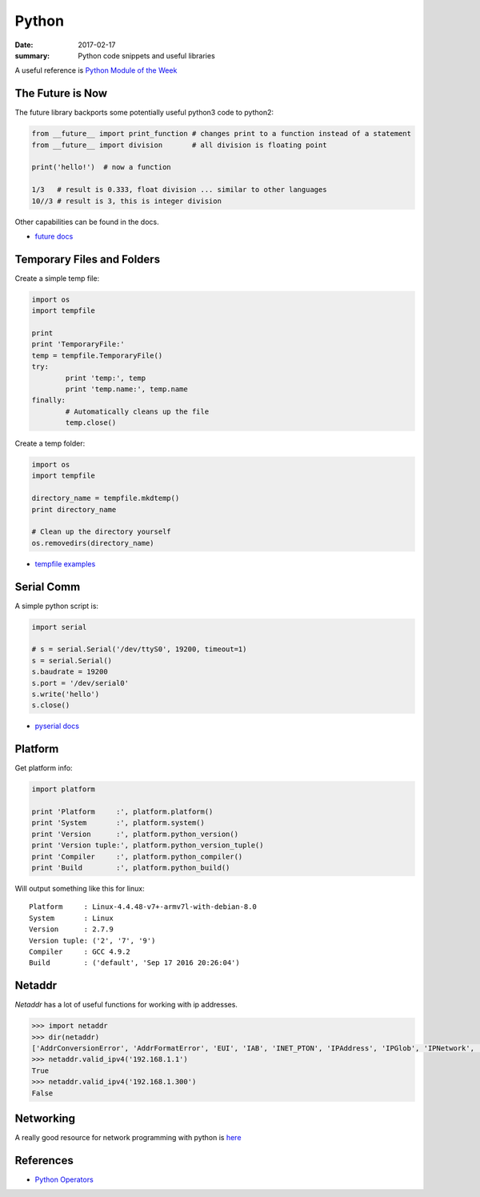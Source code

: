 Python
===============

:date: 2017-02-17
:summary: Python code snippets and useful libraries

.. image:: {filename}/blog/programming/pics/python-snake.jpg
	:width: 100%

A useful reference is `Python Module of the Week <https://pymotw.com/2/contents.html>`_


The Future is Now
-------------------

The future library backports some potentially useful python3 code to python2:

.. code-block:: python

	from __future__ import print_function # changes print to a function instead of a statement
	from __future__ import division       # all division is floating point

	print('hello!')  # now a function

	1/3   # result is 0.333, float division ... similar to other languages
	10//3 # result is 3, this is integer division

Other capabilities can be found in the docs.

- `future docs <https://docs.python.org/2/library/__future__.html>`_


Temporary Files and Folders
-----------------------------

Create a simple temp file:

.. code-block:: python

	import os
	import tempfile

	print
	print 'TemporaryFile:'
	temp = tempfile.TemporaryFile()
	try:
		print 'temp:', temp
		print 'temp.name:', temp.name
	finally:
		# Automatically cleans up the file
		temp.close()

Create a temp folder:

.. code-block:: python

	import os
	import tempfile

	directory_name = tempfile.mkdtemp()
	print directory_name

	# Clean up the directory yourself
	os.removedirs(directory_name)

- `tempfile examples <https://pymotw.com/2/tempfile/>`_

Serial Comm
--------------

A simple python script is:

.. code-block:: python

	import serial

	# s = serial.Serial('/dev/ttyS0', 19200, timeout=1)
	s = serial.Serial()
	s.baudrate = 19200
	s.port = '/dev/serial0'
	s.write('hello')
	s.close()

- `pyserial docs <http://pyserial.readthedocs.io>`_

Platform
----------

Get platform info:

.. code-block:: python

	import platform

	print 'Platform     :', platform.platform()
	print 'System       :', platform.system()
	print 'Version      :', platform.python_version()
	print 'Version tuple:', platform.python_version_tuple()
	print 'Compiler     :', platform.python_compiler()
	print 'Build        :', platform.python_build()

Will output something like this for linux:

::

	Platform     : Linux-4.4.48-v7+-armv7l-with-debian-8.0
	System       : Linux
	Version      : 2.7.9
	Version tuple: ('2', '7', '9')
	Compiler     : GCC 4.9.2
	Build        : ('default', 'Sep 17 2016 20:26:04')


Netaddr
----------

`Netaddr` has a lot of useful functions for working with ip addresses.

.. code-block:: python

	>>> import netaddr
	>>> dir(netaddr)
	['AddrConversionError', 'AddrFormatError', 'EUI', 'IAB', 'INET_PTON', 'IPAddress', 'IPGlob', 'IPNetwork', 'IPRange', 'IPSet', 'N', 'NOHOST', 'NotRegisteredError', 'OUI', 'P', 'STATUS', 'SubnetSplitter', 'VERSION', 'Z', 'ZEROFILL', '__builtins__', '__doc__', '__file__', '__name__', '__package__', '__path__', '__version__', '_sys', 'all_matching_cidrs', 'base85_to_ipv6', 'cidr_abbrev_to_verbose', 'cidr_exclude', 'cidr_merge', 'cidr_to_glob', 'compat', 'contrib', 'core', 'eui', 'eui64_bare', 'eui64_base', 'eui64_cisco', 'eui64_unix', 'eui64_unix_expanded', 'glob_to_cidrs', 'glob_to_iprange', 'glob_to_iptuple', 'ip', 'iprange_to_cidrs', 'iprange_to_globs', 'ipv6_compact', 'ipv6_full', 'ipv6_to_base85', 'ipv6_verbose', 'iter_iprange', 'iter_nmap_range', 'iter_unique_ips', 'largest_matching_cidr', 'mac_bare', 'mac_cisco', 'mac_eui48', 'mac_pgsql', 'mac_unix', 'mac_unix_expanded', 'smallest_matching_cidr', 'spanning_cidr', 'strategy', 'valid_eui64', 'valid_glob', 'valid_ipv4', 'valid_ipv6', 'valid_mac', 'valid_nmap_range']
	>>> netaddr.valid_ipv4('192.168.1.1')
	True
	>>> netaddr.valid_ipv4('192.168.1.300')
	False

Networking
-------------

A really good resource for network programming with python is `here <{filename}/blog/programming/static/PythonNetBinder.pdf>`_

References
-------------

- `Python Operators <https://www.tutorialspoint.com/python/bitwise_operators_example.htm>`_
